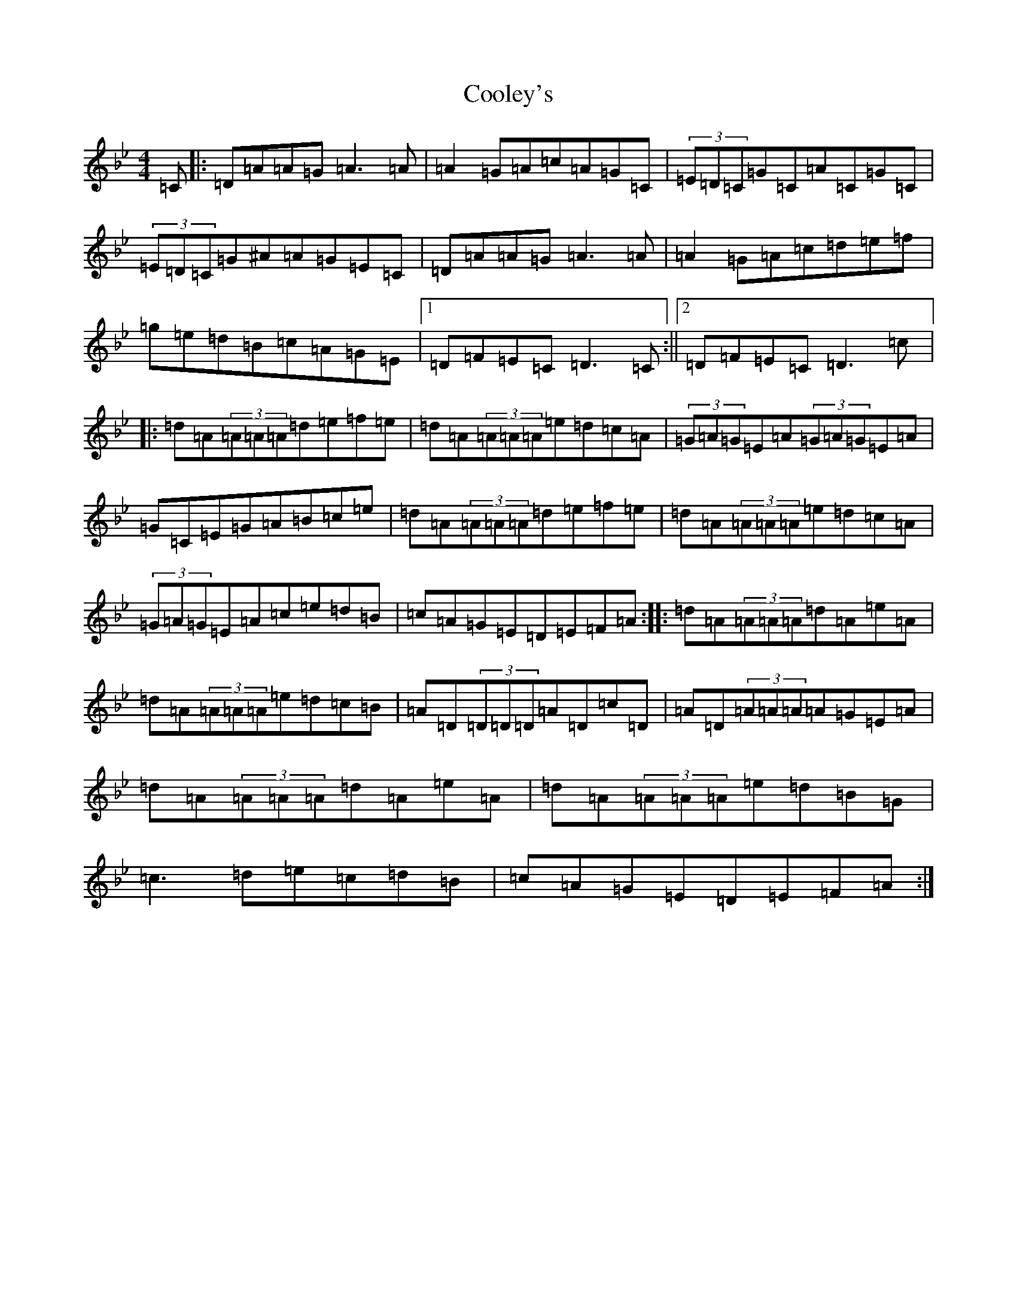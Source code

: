 X: 4186
T: Cooley's
S: https://thesession.org/tunes/1#setting20796
Z: E Dorian
R: reel
M:4/4
L:1/8
K: C Dorian
=C|:=D=A=A=G=A3=A|=A2=G=A=c=A=G=C|(3=E=D=C=G=C=A=C=G=C|(3=E=D=C=G^A=A=G=E=C|=D=A=A=G=A3=A|=A2=G=A=c=d=e=f|=g=e=d=B=c=A=G=E|1=D=F=E=C=D3=C:||2=D=F=E=C=D3=c|:=d=A(3=A=A=A=d=e=f=e|=d=A(3=A=A=A=e=d=c=A|(3=G=A=G=E=A(3=G=A=G=E=A|=G=C=E=G=A=B=c=e|=d=A(3=A=A=A=d=e=f=e|=d=A(3=A=A=A=e=d=c=A|(3=G=A=G=E=A=c=e=d=B|=c=A=G=E=D=E=F=A:||:=d=A(3=A=A=A=d=A=e=A|=d=A(3=A=A=A=e=d=c=B|=A=D(3=D=D=D=A=D=c=D|=A=D(3=A=A=A=A=G=E=A|=d=A(3=A=A=A=d=A=e=A|=d=A(3=A=A=A=e=d=B=G|=c3=d=e=c=d=B|=c=A=G=E=D=E=F=A:|